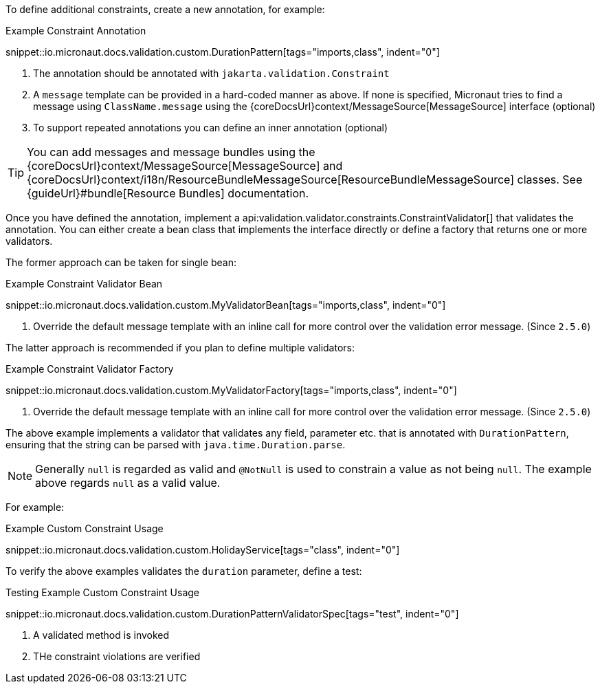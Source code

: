 To define additional constraints, create a new annotation, for example:

.Example Constraint Annotation
snippet::io.micronaut.docs.validation.custom.DurationPattern[tags="imports,class", indent="0"]

<1> The annotation should be annotated with `jakarta.validation.Constraint`
<2> A `message` template can be provided in a hard-coded manner as above. If none is specified, Micronaut tries to find a message using `ClassName.message` using the {coreDocsUrl}context/MessageSource[MessageSource] interface (optional)
<3> To support repeated annotations you can define an inner annotation (optional)

TIP: You can add messages and message bundles using the {coreDocsUrl}context/MessageSource[MessageSource] and {coreDocsUrl}context/i18n/ResourceBundleMessageSource[ResourceBundleMessageSource] classes. See {guideUrl}#bundle[Resource Bundles] documentation.

Once you have defined the annotation, implement a api:validation.validator.constraints.ConstraintValidator[] that validates the annotation. You can either create a bean class that implements the interface directly or define a factory that returns one or more validators.

The former approach can be taken for single bean:

.Example Constraint Validator Bean
snippet::io.micronaut.docs.validation.custom.MyValidatorBean[tags="imports,class", indent="0"]

<1> Override the default message template with an inline call for more control over the validation error message. (Since `2.5.0`)

The latter approach is recommended if you plan to define multiple validators:

.Example Constraint Validator Factory
snippet::io.micronaut.docs.validation.custom.MyValidatorFactory[tags="imports,class", indent="0"]

<1> Override the default message template with an inline call for more control over the validation error message. (Since `2.5.0`)

The above example implements a validator that validates any field, parameter etc. that is annotated with `DurationPattern`, ensuring that the string can be parsed with `java.time.Duration.parse`.

NOTE: Generally `null` is regarded as valid and `@NotNull` is used to constrain a value as not being `null`. The example above regards `null` as a valid value.

For example:

.Example Custom Constraint Usage
snippet::io.micronaut.docs.validation.custom.HolidayService[tags="class", indent="0"]

To verify the above examples validates the `duration` parameter, define a test:

.Testing Example Custom Constraint Usage
snippet::io.micronaut.docs.validation.custom.DurationPatternValidatorSpec[tags="test", indent="0"]

<1> A validated method is invoked
<2> THe constraint violations are verified
